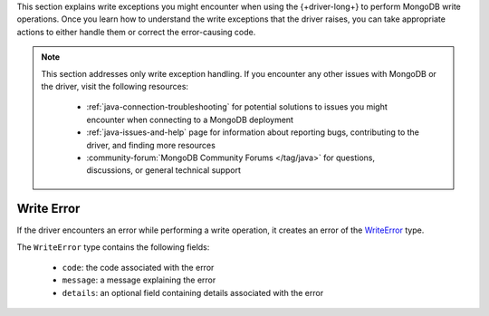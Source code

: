 .. _java_write_error:

This section explains write exceptions you might encounter when using the
{+driver-long+} to perform MongoDB write operations. Once you learn how to
understand the write exceptions that the driver raises, you can take appropriate
actions to either handle them or correct the error-causing code.

.. note::

   This section addresses only write exception handling. If you encounter
   any other issues with MongoDB or the driver, visit the following
   resources:
 
    - :ref:`java-connection-troubleshooting` for potential solutions to issues
      you might encounter when connecting to a MongoDB deployment
    - :ref:`java-issues-and-help` page for information about reporting bugs,
      contributing to the driver, and finding more resources
    - :community-forum:`MongoDB Community Forums </tag/java>` for questions,
      discussions, or general technical support

Write Error
~~~~~~~~~~~

If the driver encounters an error while performing a write operation, it
creates an error of the `WriteError <{+core-api+}/WriteError.html>`__ type.

The ``WriteError`` type contains the following fields: 

    - ``code``: the code associated with the error
    - ``message``: a message explaining the error
    - ``details``: an optional field containing details associated with the error